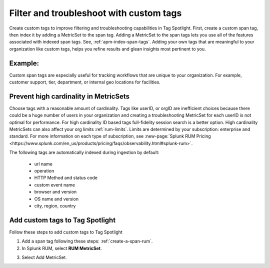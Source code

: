 .. _rum-custom-indexed-tags:

**********************************************************************
Filter and troubleshoot with custom tags 
**********************************************************************


.. meta::
   :description: words


Create custom tags to improve filtering and troubleshooting capabilities in Tag Spotlight. First, create a custom span tag, then index it by adding a MetricSet to the span tag. Adding a MetricSet to the span tags lets you use all of the features associated with indexed span tags. See, :ref:`apm-index-span-tags`. Adding your own tags that are meaningful to your organization like custom tags, helps you refine results and glean insights most pertinent to you. 



 ..
   "How can I add my own tags to Tag Spotlight?", "How can I filter on custom tags?" "How can I troubleshoot with custom tags?

Example: 
========================================================

Custom span tags are especially useful for tracking workflows that are unique to your organization. For example, customer support, tier, department, or internal geo locations for facilities.  



Prevent high cardinality in MetricSets
=============================================
Choose tags with a reasonable amount of cardinality. Tags like userID, or orgID are inefficient choices because there could be a huge number of users in your organization and creating a troubleshooting MetricSet for each userID is not optimal for performance. For high cardinality ID based tags full-fidelity session search is a better option. High cardinality MetricSets can also affect your org limits :ref:`rum-limits`. Limits are determined by your subscription: enterprise and standard. For more information on each type of subscription, see :new-page:`Splunk RUM Pricing <https://www.splunk.com/en_us/products/pricing/faqs/observability.html#splunk-rum>`.

The following tags are automatically indexed during ingestion by default:

       * url name
       * operation
       * HTTP Method and status code
       * custom event name
       * browser and version
       * OS name and version
       * city, region, country


Add custom tags to Tag Spotlight
========================================================

Follow these steps to add custom tags to Tag Spotlight 

1. Add a span tag following these steps: :ref:`create-a-span-rum`.

2. In Splunk RUM, select :strong:`RUM MetricSet`. 

.. image:: /_images/rum/rum-metricset.png
      :width: 20%
      :alt: Settings panel for adding metric sets. 


3. Select Add MetricSet. 


